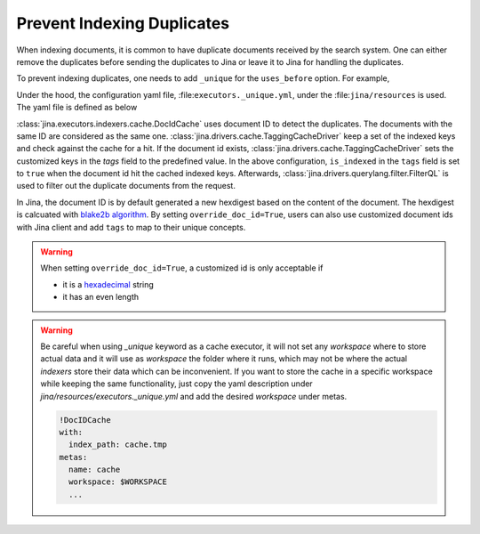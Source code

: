 Prevent Indexing Duplicates
---------------------------

When indexing documents, it is common to have duplicate documents received by the search system. One can either remove the duplicates before sending the duplicates to Jina or leave it to Jina for handling the duplicates.

To prevent indexing duplicates, one needs to add ``_unique`` for the ``uses_before`` option. For example,

.. confval:: Python API


    .. highlight:: python
    .. code-block:: python

        from jina.flow import Flow
        from jina.proto import jina_pb2

        doc_0 = jina_pb2.Document()
        doc_0.text = f'I am doc0'
        doc_1 = jina_pb2.Document()
        doc_1.text = f'I am doc1'

        def assert_num_docs(rsp, num_docs):
            assert len(rsp.IndexRequest.docs) == num_docs

        f = Flow().add(
            uses='NumpyIndexer', uses_before='_unique')

        with f:
            f.index(
                [doc_0, doc_0, doc_1],
                on_done=lambda rsp: assert_num_docs(rsp, num_docs=2))

Under the hood, the configuration yaml file, :file:``executors._unique.yml``, under the :file:``jina/resources`` is used. The yaml file is defined as below


.. confval:: YAML spec

    .. highlight:: yaml
    .. code-block:: yaml

        !DocIDCache
        with:
          index_path: cache.tmp
        requests:
          on:
            [SearchRequest, TrainRequest, IndexRequest, ControlRequest]:
              - !RouteDriver {}
            IndexRequest:
              - !TaggingCacheDriver
                with:
                  tags:
                    is_indexed: true
              - !FilterQL
                with:
                  lookups: {tags__is_indexed__neq: true}


:class:`jina.executors.indexers.cache.DocIdCache` uses document ID to detect the duplicates. The documents with the same ID are considered as the same one. :class:`jina.drivers.cache.TaggingCacheDriver` keep a set of the indexed keys and check against the cache for a hit. If the document id exists, :class:`jina.drivers.cache.TaggingCacheDriver` sets the customized keys in the `tags` field to the predefined value. In the above configuration, ``is_indexed`` in the ``tags`` field is set to ``true`` when the document id hit the cached indexed keys. Afterwards, :class:`jina.drivers.querylang.filter.FilterQL` is used to filter out the duplicate documents from the request.


In Jina, the document ID is by default generated a new hexdigest based on the content of the document. The hexdigest is calcuated with `blake2b algorithm <https://docs.python.org/3.7/library/hashlib.html#hashlib.blake2b>`_. By setting ``override_doc_id=True``, users can also use customized document ids with Jina client and add ``tags`` to map to their unique concepts.

.. warning::
    When setting ``override_doc_id=True``, a customized id is only acceptable if

    - it is a `hexadecimal <https://en.wikipedia.org/wiki/Hexadecimal>`_ string

    - it has an even length

.. warning::
    Be careful when using `_unique` keyword as a cache executor, it will not set any `workspace` where to store actual data
    and it will use as `workspace` the folder where it runs, which may not be where the actual `indexers` store their data which
    can be inconvenient. If you want to store the cache in a specific workspace while keeping the same functionality,
    just copy the yaml description under `jina/resources/executors._unique.yml` and add the desired `workspace` under metas.

    .. highlight:: yaml
    .. code-block:: yaml

        !DocIDCache
        with:
          index_path: cache.tmp
        metas:
          name: cache
          workspace: $WORKSPACE
          ...
